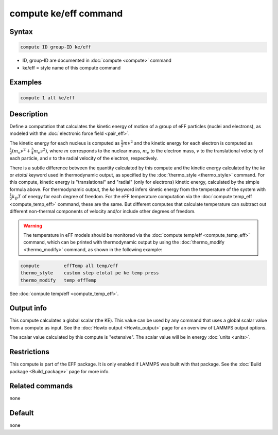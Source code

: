 .. index:: compute ke/eff

compute ke/eff command
======================

Syntax
""""""

.. code-block:: LAMMPS

   compute ID group-ID ke/eff

* ID, group-ID are documented in :doc:`compute <compute>` command
* ke/eff = style name of this compute command

Examples
""""""""

.. code-block:: LAMMPS

   compute 1 all ke/eff

Description
"""""""""""

Define a computation that calculates the kinetic energy of motion of a
group of eFF particles (nuclei and electrons), as modeled with the
:doc:`electronic force field <pair_eff>`.

The kinetic energy for each nucleus is computed as :math:`\frac{1}{2} m
v^2` and the kinetic energy for each electron is computed as
:math:`\frac{1}{2}(m_e v^2 + \frac{3}{4} m_e s^2)`, where :math:`m`
corresponds to the nuclear mass, :math:`m_e` to the electron mass, :math:`v`
to the translational velocity of each particle, and :math:`s` to the radial
velocity of the electron, respectively.

There is a subtle difference between the quantity calculated by this
compute and the kinetic energy calculated by the *ke* or *etotal*
keyword used in thermodynamic output, as specified by the
:doc:`thermo_style <thermo_style>` command.  For this compute, kinetic
energy is "translational" and "radial" (only for electrons) kinetic
energy, calculated by the simple formula above.  For thermodynamic
output, the *ke* keyword infers kinetic energy from the temperature of
the system with :math:`\frac{1}{2} k_B T` of energy for each degree of
freedom.  For the eFF temperature computation via the :doc:`compute
temp_eff <compute_temp_eff>` command, these are the same.  But
different computes that calculate temperature can subtract out different
non-thermal components of velocity and/or include other degrees of
freedom.

.. warning::

   The temperature in eFF models should be monitored via
   the :doc:`compute temp/eff <compute_temp_eff>` command, which can be
   printed with thermodynamic output by using the
   :doc:`thermo_modify <thermo_modify>` command, as shown in the following
   example:

.. code-block:: LAMMPS

   compute         effTemp all temp/eff
   thermo_style    custom step etotal pe ke temp press
   thermo_modify   temp effTemp

See :doc:`compute temp/eff <compute_temp_eff>`.

Output info
"""""""""""

This compute calculates a global scalar (the KE).  This value can be
used by any command that uses a global scalar value from a compute as
input.  See the :doc:`Howto output <Howto_output>` page for an
overview of LAMMPS output options.

The scalar value calculated by this compute is "extensive".  The
scalar value will be in energy :doc:`units <units>`.

Restrictions
""""""""""""

This compute is part of the EFF package.  It is only enabled if
LAMMPS was built with that package.  See the :doc:`Build package <Build_package>` page for more info.

Related commands
""""""""""""""""

none


Default
"""""""

none
